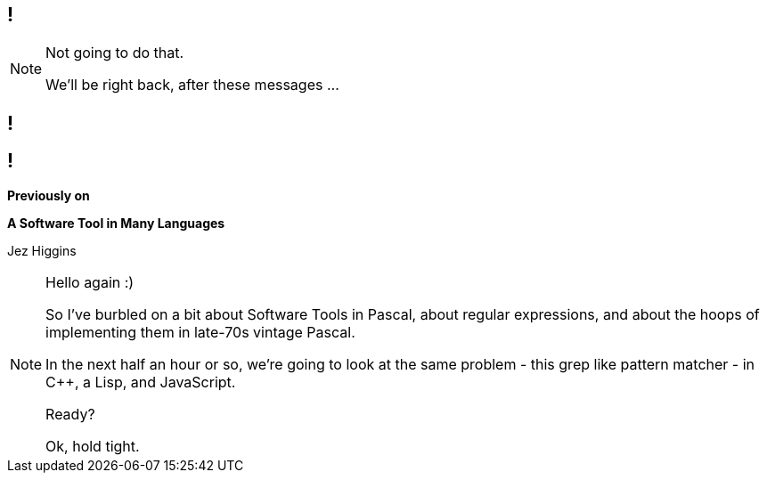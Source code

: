 [background-image='images/dont-panic.jpg']
[background-size='558px 425px']
== !

[NOTE.speaker]
--
Not going to do that.

We'll be right back, after these messages ...
--

== !

[background-image='images/brumjs.png']
[background-size='400px 600px']
== !

*Previously on*

*A Software Tool in Many Languages*

Jez Higgins

[NOTE.speaker]
--
Hello again :)

So I've burbled on a bit about Software Tools in Pascal, about regular expressions, and about the hoops of implementing them in late-70s vintage Pascal.

In the next half an hour or so, we're going to look at the same problem - this grep like pattern matcher - in C++, a Lisp, and JavaScript.

Ready?

Ok, hold tight.
--
